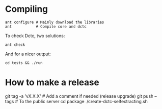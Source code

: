 # -*- mode: org -*-

* Compiling
  #+BEGIN_EXAMPLE
  ant configure # Mainly download the libraries
  ant           # Compile core and dctc
  #+END_EXAMPLE

  To check Dctc, two solutions:
  #+BEGIN_EXAMPLE
  ant check
  #+END_EXAMPLE

  And for a nicer output:
  #+BEGIN_EXAMPLE
  cd tests && ./run
  #+END_EXAMPLE
* How to make a release

  #+BEGIN_EXAMPLE sh
  git tag -a 'vX.X.X' # Add a comment if needed (release upgrade)
  git push --tags # To the public server
  cd package
  ./create-dctc-selfextracting.sh
  # End publish the `dctc' binary
  #+END_EXAMPLE
